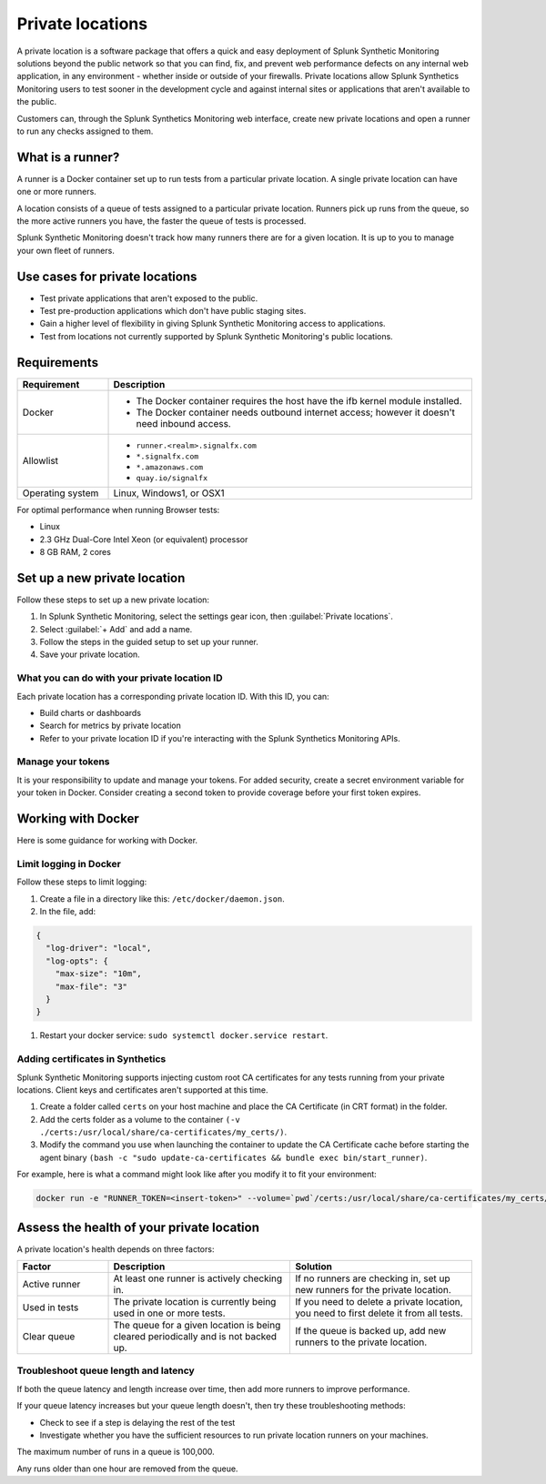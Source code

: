 .. _private-locations:

*****************
Private locations
*****************

.. meta::
    :description: Run synthetic tests from an internal site or private web application to quickly find defects using Splunk Synthetic Monitoring. 

A private location is a software package that offers a quick and easy deployment of Splunk Synthetic Monitoring solutions beyond the public network so that you can find, fix, and prevent web performance defects on any internal web application, in any environment - whether inside or outside of your firewalls. Private locations allow Splunk Synthetics Monitoring users to test sooner in the development cycle and against internal sites or applications that aren't available to the public.

Customers can, through the Splunk Synthetics Monitoring web interface, create new private locations and open a runner to run any checks assigned to them.

What is a runner?
===================

A runner is a Docker container set up to run tests from a particular private location. A single private location can have one or more runners. 

A location consists of a queue of tests assigned to a particular private location. Runners pick up runs from the queue, so the more active runners you have, the faster the queue of tests is processed. 

Splunk Synthetic Monitoring doesn't track how many runners there are for a given location. It is up to you to manage your own fleet of runners. 


Use cases for private locations
=================================

* Test private applications that aren't exposed to the public.
* Test pre-production applications which don't have public staging sites.
* Gain a higher level of flexibility in giving Splunk Synthetic Monitoring access to applications.
* Test from locations not currently supported by Splunk Synthetic Monitoring's public locations.


Requirements 
=============


.. list-table::
  :header-rows: 1
  :widths: 20 80 

  * - :strong:`Requirement`
    - :strong:`Description`
  * - Docker
    - 
        * The Docker container requires the host have the ifb kernel module installed. 
        * The Docker container needs outbound internet access; however it doesn't need inbound access.  
  * - Allowlist
    - 
        * ``runner.<realm>.signalfx.com`` 
        * ``*.signalfx.com`` 
        * ``*.amazonaws.com``
        * ``quay.io/signalfx``
  * - Operating system   
    -  Linux, Windows1, or OSX1


For optimal performance when running Browser tests:

* Linux
* 2.3 GHz Dual-Core Intel Xeon (or equivalent) processor
* 8 GB RAM, 2 cores


Set up a new private location
===============================

Follow these steps to set up a new private location:

1. In Splunk Synthetic Monitoring, select the settings gear icon, then :guilabel:`Private locations`.  
2. Select :guilabel:`+ Add` and add a name. 
3. Follow the steps in the guided setup to set up your runner. 
4. Save your private location. 


What you can do with your private location ID 
------------------------------------------------------------

Each private location has a corresponding private location ID. With this ID, you can:

* Build charts or dashboards
* Search for metrics by private location
* Refer to your private location ID if you're interacting with the Splunk Synthetics Monitoring APIs. 

Manage your tokens
--------------------
It is your responsibility to update and manage your tokens. For added security, create a secret environment variable for your token in Docker. Consider creating a second token to provide coverage before your first token expires.


Working with Docker 
======================================
Here is some guidance for working with Docker. 

Limit logging in Docker 
------------------------------------

Follow these steps to limit logging:

#. Create a file in a directory like this: ``/etc/docker/daemon.json``.

#. In the file, add: 

.. code:: yaml

    {
      "log-driver": "local",
      "log-opts": {
        "max-size": "10m",
        "max-file": "3"
      }
    }

#. Restart your docker service: ``sudo systemctl docker.service restart``.



Adding certificates in Synthetics
------------------------------------------------------
Splunk Synthetic Monitoring supports injecting custom root CA certificates for any tests running from your private locations. Client keys and certificates aren't supported at this time. 

#. Create a folder called ``certs`` on your host machine and place the CA Certificate (in CRT format) in the folder.

#. Add the certs folder as a volume to the container ``(-v ./certs:/usr/local/share/ca-certificates/my_certs/)``.

#. Modify the command you use when launching the container to update the CA Certificate cache before starting the agent binary ``(bash -c "sudo update-ca-certificates && bundle exec bin/start_runner)``.


For example, here is what a command might look like after you modify it to fit your environment:  

.. code:: yaml

    docker run -e "RUNNER_TOKEN=<insert-token>" --volume=`pwd`/certs:/usr/local/share/ca-certificates/my_certs/ quay.io/signalfx/splunk-synthetics-runner:latest bash -c "sudo update-ca-certificates && bundle exec bin/start_runner"





Assess the health of your private location
==============================================

A private location's health depends on three factors:

.. list-table::
  :header-rows: 1
  :widths: 20 40 40 

  * - :strong:`Factor`
    - :strong:`Description`
    - :strong:`Solution`
  * - Active runner
    - At least one runner is actively checking in.
    - If no runners are checking in, set up new runners for the private location. 
  * - Used in tests
    - The private location is currently being used in one or more tests.
    - If you need to delete a private location, you need to first delete it from all tests.
  * - Clear queue
    - The queue for a given location is being cleared periodically and is not backed up.
    - If the queue is backed up, add new runners to the private location.

Troubleshoot queue length and latency
---------------------------------------------------

If both the queue latency and length increase over time, then add more runners to improve performance. 

If your queue latency increases but your queue length doesn't, then try these troubleshooting methods:

* Check to see if a step is delaying the rest of the test
* Investigate whether you have the sufficient resources to run private location runners on your machines.

The maximum number of runs in a queue is 100,000. 

Any runs older than one hour are removed from the queue. 


